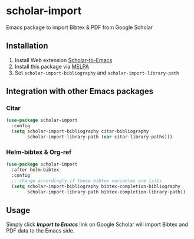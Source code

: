 * scholar-import
Emacs package to import Bibtex & PDF from Google Scholar
** Installation
1. Install Web extension [[https://github.com/teeann/Scholar-to-Emacs][Scholar-to-Emacs]]
2. Install this package via [[https://melpa.org/#/scholar-import][MELPA]]
3. Set =scholar-import-bibliography= and =scholar-import-library-path=
** Integration with other Emacs packages
*** Citar
#+begin_src emacs-lisp
(use-package scholar-import
  :config
  (setq scholar-import-bibliography citar-bibliography
        scholar-import-library-path (car citar-library-paths)))
#+end_src
*** Helm-bibtex & Org-ref
#+begin_src emacs-lisp
(use-package scholar-import
  :after helm-bibtex
  :config
  ;; change accordingly if these bibtex variables are lists
  (setq scholar-import-bibliography bibtex-completion-bibliography
        scholar-import-library-path bibtex-completion-library-path))
#+end_src
** Usage
Simply click /*Import to Emacs*/ link on Google Scholar will import Bibtex and PDF data to the Emacs side.
[[./docs/demo.jpg]]

